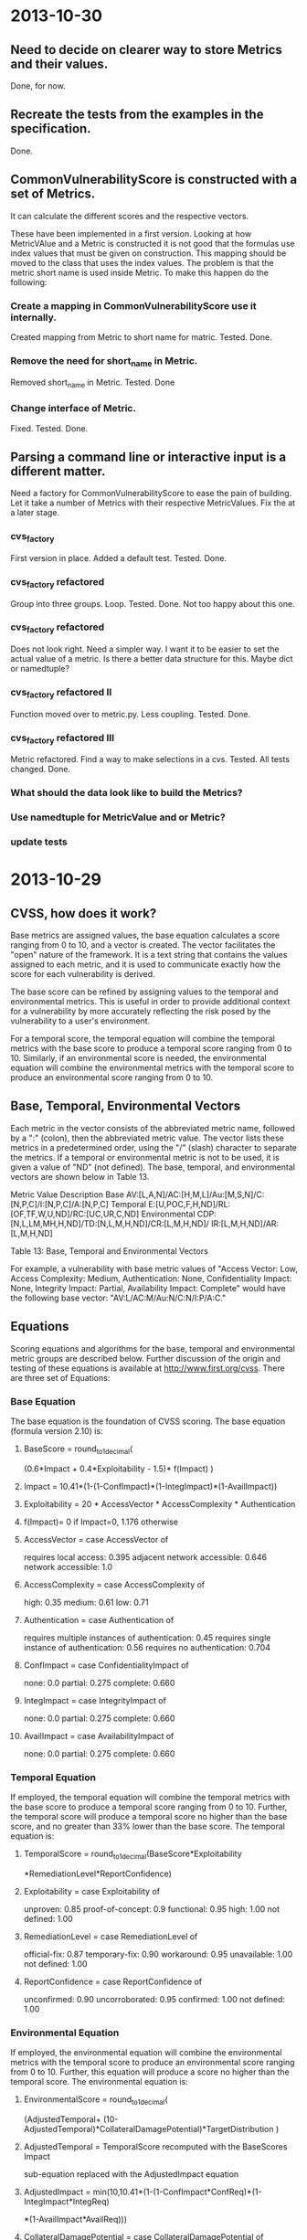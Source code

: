 * 2013-10-30
** Need to decide on clearer way to store Metrics and their values.
Done, for now.

** Recreate the tests from the examples in the specification.
Done.

** CommonVulnerabilityScore is constructed with a set of Metrics.
It can calculate the different scores and the respective vectors.

These have been implemented in a first version.  Looking at how
MetricVAlue and a Metric is constructed it is not good that the
formulas use index values that must be given on construction.  This
mapping should be moved to the class that uses the index values.  The
problem is that the metric short name is used inside Metric.  To make
this happen do the following:
*** Create a mapping in CommonVulnerabilityScore use it internally.
Created mapping from Metric to short name for matric.  Tested. Done.
*** Remove the need for short_name in Metric.
Removed short_name in Metric.  Tested. Done
*** Change interface of Metric.
Fixed. Tested. Done. 

** Parsing a command line or interactive input is a different matter.
Need a factory for CommonVulnerabilityScore to ease the pain of
building. Let it take a number of Metrics with their respective
MetricValues.  Fix the at a later stage.

*** cvs_factory
    First version in place.  Added a default test.  Tested.  Done.
*** cvs_factory refactored
    Group into three groups.  Loop. Tested. Done.
    Not too happy about this one.
*** cvs_factory refactored
    Does not look right.  Need a simpler way.  I want it to be easier
    to set the actual value of a metric.  Is there a better data
    structure for this.  Maybe dict or namedtuple?
*** cvs_factory refactored II
    Function moved over to metric.py.  Less coupling.
    Tested. Done.
*** cvs_factory refactored III
    Metric refactored.  Find a way to make selections in a cvs.
    Tested. All tests changed. Done.

*** What should the data look like to build the Metrics?
*** Use namedtuple for MetricValue and or Metric?
*** update tests

* 2013-10-29
** CVSS, how does it work?
Base metrics are assigned values, the base equation calculates a score
ranging from 0 to 10, and a vector is created.  The vector facilitates
the "open" nature of the framework.  It is a text string that contains
the values assigned to each metric, and it is used to communicate
exactly how the score for each vulnerability is derived.

The base score can be refined by assigning values to the temporal and
environmental metrics.  This is useful in order to provide additional
context for a vulnerability by more accurately reflecting the risk
posed by the vulnerability to a user's environment. 

For a temporal score, the temporal equation will combine the temporal
metrics with the base score to produce a temporal score ranging from 0
to 10. Similarly, if an environmental score is needed, the
environmental equation will combine the environmental metrics with the
temporal score to produce an environmental score ranging from 0 to 10.

** Base, Temporal, Environmental Vectors

Each metric in the vector consists of the abbreviated metric name,
followed by a ":" (colon), then the abbreviated metric value. The
vector lists these metrics in a predetermined order, using the "/"
(slash) character to separate the metrics. If a temporal or
environmental metric is not to be used, it is given a value of "ND"
(not defined). The base, temporal, and environmental vectors are shown
below in Table 13.

Metric Value	Description
Base	       AV:[L,A,N]/AC:[H,M,L]/Au:[M,S,N]/C:[N,P,C]/I:[N,P,C]/A:[N,P,C]
Temporal	   E:[U,POC,F,H,ND]/RL:[OF,TF,W,U,ND]/RC:[UC,UR,C,ND]
Environmental  CDP:[N,L,LM,MH,H,ND]/TD:[N,L,M,H,ND]/CR:[L,M,H,ND]/ IR:[L,M,H,ND]/AR:[L,M,H,ND]

Table 13: Base, Temporal and Environmental Vectors

For example, a vulnerability with base metric values of "Access
Vector: Low, Access Complexity: Medium, Authentication: None,
Confidentiality Impact: None, Integrity Impact: Partial, Availability
Impact: Complete" would have the following base vector:
"AV:L/AC:M/Au:N/C:N/I:P/A:C."

** Equations
Scoring equations and algorithms for the base, temporal and
environmental metric groups are described below. Further discussion of
the origin and testing of these equations is available at
http://www.first.org/cvss.  There are three set of Equations:

*** Base Equation
The base equation is the foundation of CVSS scoring. The base equation
(formula version 2.10) is:

**** BaseScore      = round_to_1_decimal(
                    (0.6*Impact + 0.4*Exploitability - 1.5)*
                    f(Impact)
                 )

**** Impact         = 10.41*(1-(1-ConfImpact)*(1-IntegImpact)*(1-AvailImpact))
**** Exploitability = 20 * AccessVector * AccessComplexity * Authentication
**** f(Impact)= 0 if Impact=0, 1.176 otherwise
**** AccessVector     = case AccessVector of
                        requires local access: 0.395
                        adjacent network accessible: 0.646
                        network accessible: 1.0

**** AccessComplexity = case AccessComplexity of
                        high: 0.35
                        medium: 0.61
                        low: 0.71

**** Authentication   = case Authentication of
                        requires multiple instances of authentication: 0.45
                        requires single instance of authentication: 0.56
                        requires no authentication: 0.704

**** ConfImpact       = case ConfidentialityImpact of
                        none:             0.0
                        partial:          0.275
                        complete:         0.660

**** IntegImpact      = case IntegrityImpact of
                        none:             0.0
                        partial:          0.275
                        complete:         0.660

**** AvailImpact      = case AvailabilityImpact of
                        none:             0.0
                        partial:          0.275
                        complete:         0.660
*** Temporal Equation
If employed, the temporal equation will combine the temporal metrics
with the base score to produce a temporal score ranging from 0
to 10. Further, the temporal score will produce a temporal score no
higher than the base score, and no greater than 33% lower than the
base score. The temporal equation is:

**** TemporalScore = round_to_1_decimal(BaseScore*Exploitability
                *RemediationLevel*ReportConfidence)

**** Exploitability   = case Exploitability of
                        unproven:             0.85
                        proof-of-concept:     0.9
                        functional:           0.95
                        high:                 1.00
			not defined:          1.00

**** RemediationLevel = case RemediationLevel of
                        official-fix:         0.87
                        temporary-fix:        0.90
                        workaround:           0.95
                        unavailable:          1.00
                        not defined:          1.00

**** ReportConfidence = case ReportConfidence of
                        unconfirmed:          0.90
                        uncorroborated:       0.95
                        confirmed:            1.00
                        not defined:          1.00

*** Environmental Equation
If employed, the environmental equation will combine the environmental
metrics with the temporal score to produce an environmental score
ranging from 0 to 10. Further, this equation will produce a score no
higher than the temporal score. The environmental equation is:

**** EnvironmentalScore = round_to_1_decimal(
       (AdjustedTemporal+ (10-AdjustedTemporal)*CollateralDamagePotential)*TargetDistribution
)

**** AdjustedTemporal = TemporalScore recomputed with the BaseScores Impact
     sub-equation replaced with the AdjustedImpact equation

**** AdjustedImpact = min(10,10.41*(1-(1-ConfImpact*ConfReq)*(1-IntegImpact*IntegReq)
                 *(1-AvailImpact*AvailReq)))

**** CollateralDamagePotential = case CollateralDamagePotential of
                                 none:            0
                                 low:             0.1
                                 low-medium:      0.3
                                 medium-high:     0.4
                                 high:            0.5
                                 not defined:     0

**** TargetDistribution        = case TargetDistribution of
                                 none:            0
                                 low:             0.25
                                 medium:          0.75
                                 high:            1.00
                                 not defined:     1.00

**** ConfReq 	         = case ConfReq of
                        low:              0.5
                        medium:           1.0
                        high:             1.51
                        not defined:      1.0

**** IntegReq         = case IntegReq of
                        low:              0.5
                        medium:           1.0
                        high:             1.51
                        not defined:      1.0

**** AvailReq         = case AvailReq of
                        low:              0.5
                        medium:           1.0
                        high:             1.51
                        not defined:      1.0


** First Action Plan
*** Program
   The program reads an number of key-value pairs and from these
   calculates a score based on the values read and their respective
   weight.  It also prints a vulnerability vector.
*** How to test

     In http://www.first.org/cvss/cvss-guide.html there are
     a number of examples.  That can be used to verify.

     At http://nvd.nist.gov/cvss.cfm?calculator&adv&version=2 we can
     calculate scores using a web interface and get a number of
     vectors.  

     At http://jvnrss.ise.chuo-u.ac.jp/jtg/cvss/en/CVSSv2.html there
     is another calculator.  Can be sued to compare.

*** Next step
Rewrite code to use python3.  Add tests and a command line interface
using standard python modules.  When this is done add an interactive
mode.

*** Integartion with emacs
Use pymacs or write your own elsip interactive function.

*** Alternatives

docopt, 7 Python libs.

** First reading
   No documentation and a number of global variables.  Appear to break
   the DRY-principle in several places.

   A set of global variables (acc_vec, ...) where the order seems to
   matter according to a comment.  Why?

   Three functions and a *very* long main function.  Hard to modify
   and extend.

   *is_valid_input* :  mixing all metric_value abbreviations in one big
   if.  Cute and brittle.  Adding a metric means that the function has
   to change.

   *cvss_score* : input parameter *ib* not used?  Formula unclear and
   obfuscated.

   *find_risk* : not scalable and not very pythonic.

   *main* : just too long.  Separate presenation, calculation and logic.

   *no tests* : nada, niente, rien...
   
